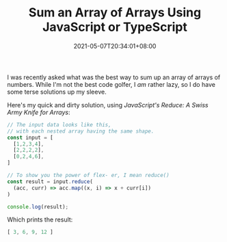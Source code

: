 #+TITLE: Sum an Array of Arrays Using JavaScript or TypeScript
#+SLUG: sum-an-array-of-arrays-typescript
#+DATE: 2021-05-07T20:34:01+08:00
#+TAGS[]: Programming Code TypeScript JavaScript

I was recently asked what was the best way to sum up an array of arrays of numbers. While I'm not the best code golfer, I /am/ rather lazy, so I do have some terse solutions up my sleeve.

# more

Here's my quick and dirty solution, using [[url_for:posts,slug=reduce-swiss-army-knife][JavaScript's Reduce: A Swiss Army Knife for Arrays]]:

#+name: sum-an-array-of-arrays
#+begin_src typescript :exports both :results value code
// The input data looks like this,
// with each nested array having the same shape.
const input = [
  [1,2,3,4],
  [2,2,2,2],
  [0,2,4,6],
]

// To show you the power of flex- er, I mean reduce()
const result = input.reduce(
  (acc, curr) => acc.map((x, i) => x + curr[i])
)

console.log(result);
#+end_src

Which prints the result:

#+RESULTS: sum-an-array-of-arrays
#+begin_src typescript
[ 3, 6, 9, 12 ]
#+end_src
